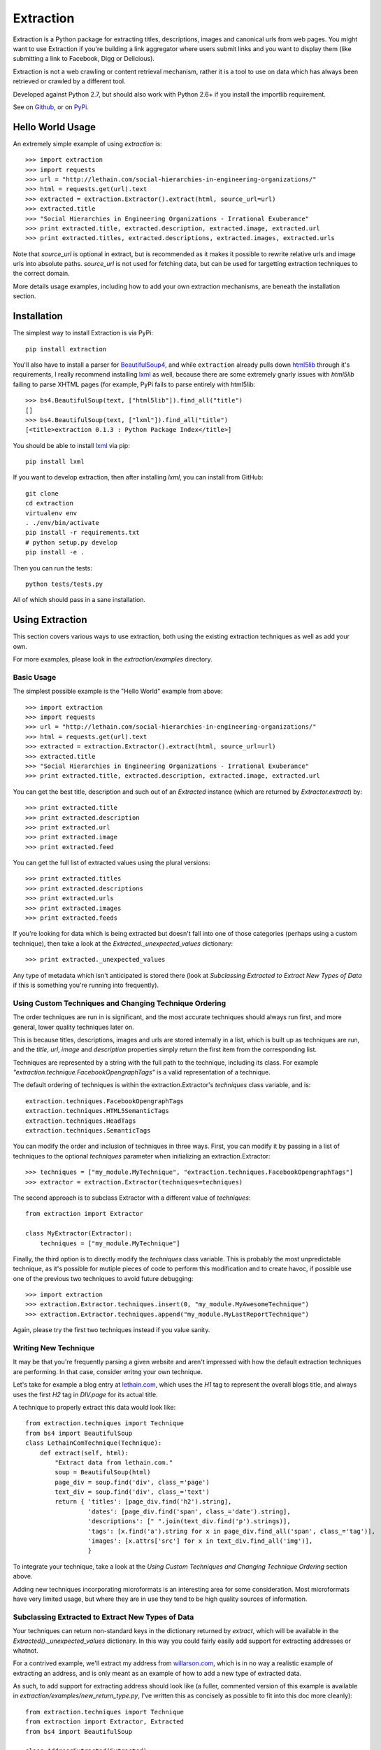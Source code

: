 ==========
Extraction
==========

Extraction is a Python package for extracting titles, descriptions,
images and canonical urls from web pages. You might want to use Extraction
if you're building a link aggregator where users submit links and you
want to display them (like submitting a link to Facebook, Digg or Delicious).

Extraction is not a web crawling or content retrieval mechanism, rather
it is a tool to use on data which has always been retrieved or crawled
by a different tool.

Developed against Python 2.7, but should also work with Python 2.6+ if
you install the importlib requirement.

See on `Github <https://github.com/lethain/extraction>`_, or on
`PyPi <http://pypi.python.org/pypi/extraction/0.1.0>`_.


Hello World Usage
=================

An extremely simple example of using `extraction` is::

    >>> import extraction
    >>> import requests
    >>> url = "http://lethain.com/social-hierarchies-in-engineering-organizations/"
    >>> html = requests.get(url).text
    >>> extracted = extraction.Extractor().extract(html, source_url=url)
    >>> extracted.title
    >>> "Social Hierarchies in Engineering Organizations - Irrational Exuberance"
    >>> print extracted.title, extracted.description, extracted.image, extracted.url
    >>> print extracted.titles, extracted.descriptions, extracted.images, extracted.urls

Note that `source_url` is optional in extract, but is recommended
as it makes it possible to rewrite relative urls and image urls
into absolute paths. `source_url` is not used for fetching data,
but can be used for targetting extraction techniques to the correct
domain.

More details usage examples, including how to add your own
extraction mechanisms, are beneath the installation section.


Installation
============

The simplest way to install Extraction is via PyPi::

    pip install extraction

You'll also have to install a parser for `BeautifulSoup4 <http://www.crummy.com/software/BeautifulSoup/>`_,
and while ``extraction`` already pulls down `html5lib <http://code.google.com/p/html5lib/>`_
through it's requirements, I really recommend installing `lxml <http://lxml.de/>`_ as well,
because there are some extremely gnarly issues with `html5lib`
failing to parse XHTML pages (for example, PyPi fails to parse entirely
with html5lib::

    >>> bs4.BeautifulSoup(text, ["html5lib"]).find_all("title")
    []
    >>> bs4.BeautifulSoup(text, ["lxml"]).find_all("title")
    [<title>extraction 0.1.3 : Python Package Index</title>]

You should be able to install `lxml <http://lxml.de/>`_ via pip::

    pip install lxml

If you want to develop extraction, then after installing `lxml`,
you can install from GitHub::

    git clone
    cd extraction
    virtualenv env
    . ./env/bin/activate
    pip install -r requirements.txt
    # python setup.py develop
    pip install -e .

Then you can run the tests::

    python tests/tests.py

All of which should pass in a sane installation.


Using Extraction
================

This section covers various ways to use extraction, both using
the existing extraction techniques as well as add your own.

For more examples, please look in the `extraction/examples`
directory.


Basic Usage
-----------

The simplest possible example is the "Hello World" example from above::

    >>> import extraction
    >>> import requests
    >>> url = "http://lethain.com/social-hierarchies-in-engineering-organizations/"
    >>> html = requests.get(url).text
    >>> extracted = extraction.Extractor().extract(html, source_url=url)
    >>> extracted.title
    >>> "Social Hierarchies in Engineering Organizations - Irrational Exuberance"
    >>> print extracted.title, extracted.description, extracted.image, extracted.url

You can get the best title, description and such out of an `Extracted`
instance (which are returned by `Extractor.extract`) by::

    >>> print extracted.title
    >>> print extracted.description
    >>> print extracted.url
    >>> print extracted.image
    >>> print extracted.feed

You can get the full list of extracted values using the plural versions::

    >>> print extracted.titles
    >>> print extracted.descriptions
    >>> print extracted.urls
    >>> print extracted.images
    >>> print extracted.feeds

If you're looking for data which is being extracted but doesn't fall into
one of those categories (perhaps using a custom technique), then
take a look at the `Extracted._unexpected_values` dictionary::

    >>> print extracted._unexpected_values

Any type of metadata which isn't anticipated is stored there
(look at `Subclassing Extracted to Extract New Types of Data`
if this is something you're running into frequently).


Using Custom Techniques and Changing Technique Ordering
-------------------------------------------------------

The order techniques are run in is significant, and the most accurate
techniques should always run first, and more general, lower quality
techniques later on.

This is because titles, descriptions, images and urls are stored
internally in a list, which is built up as techniques are run,
and the `title`, `url`, `image` and `description` properties
simply return the first item from the corresponding list.

Techniques are represented by a string with the full path to the
technique, including its class. For example `"extraction.technique.FacebookOpengraphTags"`
is a valid representation of a technique.

The default ordering of techniques is within the  extraction.Extractor's
`techniques` class variable, and is::

    extraction.techniques.FacebookOpengraphTags
    extraction.techniques.HTML5SemanticTags
    extraction.techniques.HeadTags
    extraction.techniques.SemanticTags

You can modify the order and inclusion of techniques in three ways.
First, you can modify it by passing in a list of techniques to the
optional `techniques` parameter when initializing an extraction.Extractor::

    >>> techniques = ["my_module.MyTechnique", "extraction.techniques.FacebookOpengraphTags"]
    >>> extractor = extraction.Extractor(techniques=techniques)

The second approach is to subclass Extractor with a different value of `techniques`::

    from extraction import Extractor

    class MyExtractor(Extractor):
        techniques = ["my_module.MyTechnique"]

Finally, the third option is to directly modify the `techniques` class variable.
This is probably the most unpredictable technique, as it's possible for mutiple
pieces of code to perform this modification and to create havoc, if possible
use one of the previous two techniques to avoid future debugging::

    >>> import extraction
    >>> extraction.Extractor.techniques.insert(0, "my_module.MyAwesomeTechnique")
    >>> extraction.Extractor.techniques.append("my_module.MyLastReportTechnique")

Again, please try the first two techniques instead if you value sanity.


Writing New Technique
---------------------

It may be that you're frequently parsing a given website and
aren't impressed with how the default extraction techniques are
performing. In that case, consider writng your own technique.

Let's take for example a blog entry at `lethain.com <http://lethain.com/social-hierarchies-in-engineering-organizations/>`_,
which uses the `H1` tag to represent the overall blogs title,
and always uses the first `H2` tag in `DIV.page` for its actual
title.

A technique to properly extract this data would look like::

    from extraction.techniques import Technique
    from bs4 import BeautifulSoup
    class LethainComTechnique(Technique):
        def extract(self, html):
            "Extract data from lethain.com."
            soup = BeautifulSoup(html)
            page_div = soup.find('div', class_='page')
            text_div = soup.find('div', class_='text')
            return { 'titles': [page_div.find('h2').string],
                     'dates': [page_div.find('span', class_='date').string],
                     'descriptions': [" ".join(text_div.find('p').strings)],
                     'tags': [x.find('a').string for x in page_div.find_all('span', class_='tag')],
                     'images': [x.attrs['src'] for x in text_div.find_all('img')],
                     }

To integrate your technique, take a look at the `Using Custom Techniques and Changing Technique Ordering`
section above.

Adding new techniques incorporating microformats is an interesting
area for some consideration. Most microformats have very limited
usage, but where they are in use they tend to be high quality sources
of information.


Subclassing Extracted to Extract New Types of Data
--------------------------------------------------

Your techniques can return non-standard keys in the dictionary
returned by `extract`, which will be available in the `Extracted()._unexpected_values`
dictionary. In this way you could fairly easily add support for extracting
addresses or whatnot.

For a contrived example, we'll extract my address from `willarson.com <http://willarson.com/>`_,
which is in no way a realistic example of extracting an address, and is
only meant as an example of how to add a new type of extracted data.

As such, to add support for extracting address should look like (a fuller,
commented version of this example is available in `extraction/examples/new_return_type.py`,
I've written this as concisely as possible to fit into this doc more cleanly)::

    from extraction.techniques import Technique
    from extraction import Extractor, Extracted
    from bs4 import BeautifulSoup

    class AddressExtracted(Extracted):
        def __init__(self, addresses=None, *args, **kwargs):
            self.addresses = addresses or []
            super(AddressExtracted, self).__init__(*args, **kwargs)

        @property
        def address(self):
            return self.addresses[0] if self.addresses else None

    class AddressExtractor(Extractor):
        "Extractor which supports addresses as first-class data."
        extracted_class = AddressExtracted
        text_types = ["titles", "descriptions", "addresses"]

    class AddressTechnique(Technique):
        def extract(self, html):
            "Extract address data from willarson.com."
            soup = BeautifulSoup(html)
            return {'addresses': [" ".join(soup.find('div', id='address').strings)]}

Usage would then look like::

    >>> import requests
    >>> from extraction.examples.new_return_type import AddressExtractor
    >>> extractor = AddressExtractor()
    >>> extractor.techniques = ["extraction.examples.new_return_type.AddressTechnique"]
    >>> extracted = extractor.extract(requests.get("http://willarson.com/"))
    >>> extracted.address
    "Cole Valey San Francisco, CA USA"

There you have it, extracted addresses as first class extracted data.


Passing Parameters to Techniques
--------------------------------

There isn't a mechanism for passing parameters to Techniques
when they are initialized, but it is possible to customize
the behavior of Techniques in a couple of ways.

First, you can simply subclass the Technique with the specific
behavior you want, perhaps pulling the data from Django settings
or what not::

    class MyTechnique(Technique):
        def __init__(self, *args, **kwargs):
            if 'something' in kwargs:
                self.something = kwargs['something']
	        del kwargs['something']
            else:
                self.something = "something else"
            return super(MyTechnique, self).__init__(*args, **kwargs)

        def extract(html, source_url=None):
            print self.something
            return super(MyTechnique, self).extract(html, source_url=source_url)

Second, all techniques are passed in the Extractor being used
to process them, so you can bake the customization into an
extraction.Extractor subclass::

    from extraction import Extractor
    from extraction.techniques import Technique

    class MyExtractor(Extractor):
        techniques = ["my_module.MyTechnique"]
        def __init__(self, something, *args, **kwargs):
            self.something = something
            super(MyExtractor, self).__init__(*args, **kwargs)

    class MyTechnique(Technique):
        class extract(self, html, source_url=None):
            print self.extractor.something
            return super(MyTechnique, self).extract(html, source_url=source_url)

Between these two techniques, it should be feasible to get the
customization of behavior you need.


Extraction Techniques
=====================

This section lists the current techniques used by extraction.
To rerank the techniques, remove techniques or add new techniques
of your own, look at the `Using Extraction` section below.


extraction.techniques.HeadTags
------------------------------

Every webpage's head tag contains has a title tag, and many also
include additional data like descriptions, RSS feeds and such.
This technique parses data that looks like::

    <head>
        <meta name="description" content="Will Larson&#39;s blog about programming and other things." />
        <link rel="alternate" type="application/rss+xml" title="Page Feed" href="/feeds/" />
        <link rel="canonical" href="http://lethain.com/digg-v4-architecture-process/">
        <title>Digg v4&#39;s Architecture and Development Processes - Irrational Exuberance</title>
    </head>

While the head tag is authoritative source of canonical URLs and RSS,
it's often very hit or miss for titles, descriptions and such.
At worst, it's better than nothing.


extraction.techniques.FacebookOpengraphTags
-------------------------------------------

For better or for worse, the highest quality source of page data is usually
the `Facebook Opengraph meta tags <https://developers.facebook.com/docs/opengraphprotocol/>`_.
This technique uses Opengraph tags, which look like this::

    <head>
        ...
        <meta property="og:title" content="Something"/>
        <meta property="og:url" content="http://www.example.org/something//"/>
        <meta property="og:image" content="http://images.example.org/a/"/>
        <meta property="og:description" content="Something amazing."/>
        ...
    </head>

as their source of data.


extraction.techniques.HTML5SemanticTags
---------------------------------------

The HTML5 `article` tag, and also the `video` tag give us some useful
hints for extracting page information for the sites which happen to
utilize these tags.

This technique will extract information from pages formed like::

    <html>
      <body>
        <h1>This is not a title to HTML5SemanticTags</h1>
        <article>
          <h1>This is a title</h1>
          <p>This is a description.</p>
          <p>This is not a description.</p>
        </article>
        <video>
          <source src="this_is_a_video.mp4">
        </video>
      </body>
    </html>

Note that `HTML5SemanticTags` is intentionally much more conservative than
`SemanticTags`, as it provides high quality information in the small number
of cases where it hits, and otherwise expects `SemanticTags` to run sweep
behind it for the lower quality, more abundant hits it discovers.


extraction.techniques.SemanticTags
----------------------------------

This technique relies on the basic tags themselves--for example,
all `img` tags include images, most `h1` and `h2` tags include titles,
and `p` tags often include text usable as descriptions::

    <html>
      <body>
        <h1>This will be extracted as a title.</h1>
        <h2>So will this, but after all H1s.</h2>
        <img src="this_will_be_extracted_as_an_img.png">
        <p>And this as a description.</p>
        <p>This as another possible description.</p>
        <p>This as a third possible description.</p>
      </body>
    </html>

There is a limit, defined within `SemanticTags` of how many
tags of a given type will be consumed, and is usually 3-5,
with the exception of images, where it is 10 (as this is
actually a valid way to detect images, unlike the others).

This is a true last resort technique.


Implementation Details
======================

I've tried to comment the classes and modules themselves in a fairly
indepth fashion, and would recommend reading them for the most details,
the recommended reading order is::

    extraction/tests.py
    extraction/__init__.py
    extraction/techniques.py

Hopefully all questions are answered therein.


Contributions, Questions, Concerns
==================================

Please open a GitHub pull-request with any improvements,
preferably with tests, and I'll be glad to merge it in.


